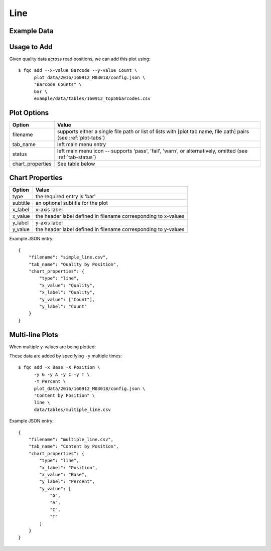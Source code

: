 Line
====

Example Data
````````````

.. csv-table::
    :file: ../_static/simple_line_head.csv
    :header-rows: 1


Usage to Add
````````````

Given quality data across read positions, we can add this plot using::

    $ fqc add --x-value Barcode --y-value Count \
          plot_data/2016/160912_M03018/config.json \
          "Barcode Counts" \
          bar \
          example/data/tables/160912_top50barcodes.csv


Plot Options
````````````

+------------------+------------------------------------------------------------------------------------------------------------------+
| Option           | Value                                                                                                            |
+==================+==================================================================================================================+
| filename         | supports either a single file path or list of lists with [plot tab name, file path] pairs (see :ref:`plot-tabs`) |
+------------------+------------------------------------------------------------------------------------------------------------------+
| tab_name         | left main menu entry                                                                                             |
+------------------+------------------------------------------------------------------------------------------------------------------+
| status           | left main menu icon -- supports 'pass', 'fail', 'warn', or alternatively, omitted (see :ref:`tab-status`)        |
+------------------+------------------------------------------------------------------------------------------------------------------+
| chart_properties | See table below                                                                                                  |
+------------------+------------------------------------------------------------------------------------------------------------------+


Chart Properties
````````````````

+----------------+-----------------------------------------------------------------------------------+
| Option         | Value                                                                             |
+================+===================================================================================+
| type           | the required entry is 'bar'                                                       |
+----------------+-----------------------------------------------------------------------------------+
| subtitle       | an optional subtitle for the plot                                                 |
+----------------+-----------------------------------------------------------------------------------+
| x_label        | x-axis label                                                                      |
+----------------+-----------------------------------------------------------------------------------+
| x_value        | the header label defined in filename corresponding to x-values                    |
+----------------+-----------------------------------------------------------------------------------+
| y_label        | y-axis label                                                                      |
+----------------+-----------------------------------------------------------------------------------+
| y_value        | the header label defined in filename corresponding to y-values                    |
+----------------+-----------------------------------------------------------------------------------+


Example JSON entry::

    {
        "filename": "simple_line.csv",
        "tab_name": "Quality by Position",
        "chart_properties": {
            "type": "line",
            "x_value": "Quality",
            "x_label": "Quality",
            "y_value": ["Count"],
            "y_label": "Count"
        }
    }


.. image:: ../_static/simple_line.png


Multi-line Plots
````````````````

When multiple y-values are being plotted:

.. csv-table::
    :file: ../_static/multiple_line_head.csv
    :header-rows: 1

These data are added by specifying ``-y`` multiple times::

    $ fqc add -x Base -X Position \
          -y G -y A -y C -y T \
          -Y Percent \
          plot_data/2016/160912_M03018/config.json \
          "Content by Position" \
          line \
          data/tables/multiple_line.csv

Example JSON entry::

    {
        "filename": "multiple_line.csv",
        "tab_name": "Content by Position",
        "chart_properties": {
            "type": "line",
            "x_label": "Position",
            "x_value": "Base",
            "y_label": "Percent",
            "y_value": [
                "G",
                "A",
                "C",
                "T"
            ]
        }
    }


.. image:: ../_static/multiple_line.png
